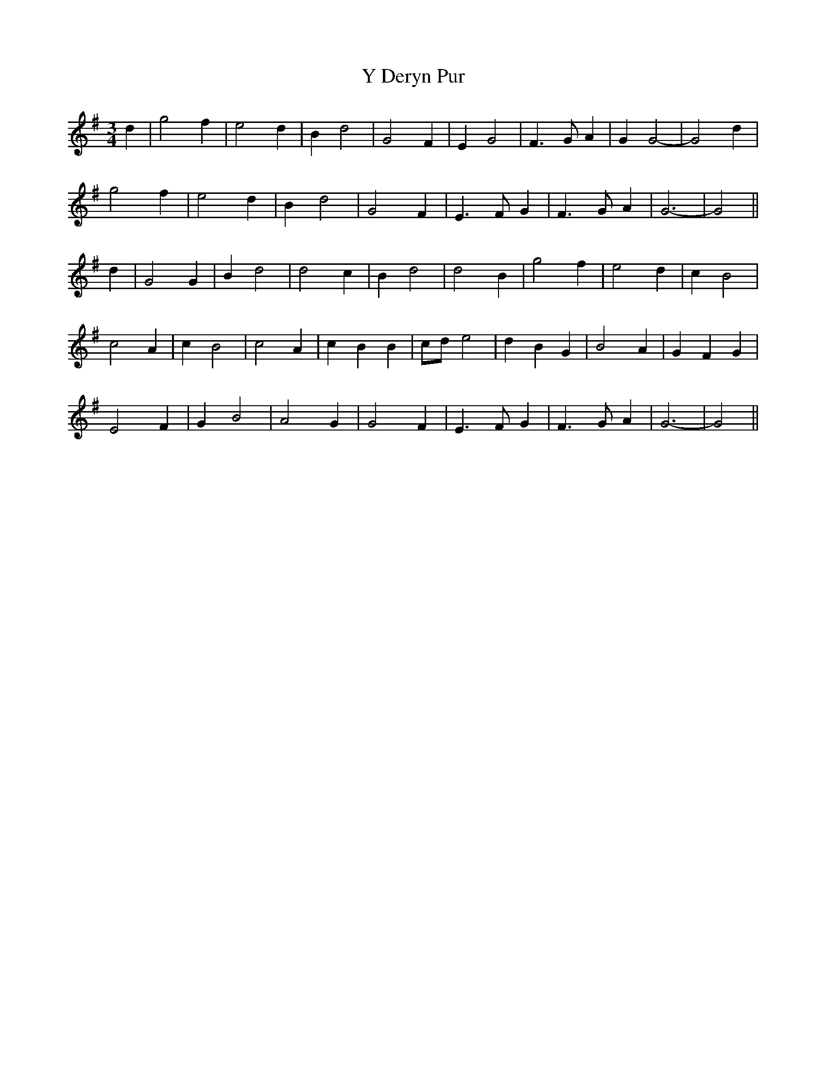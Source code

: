 X: 43422
T: Y Deryn Pur
R: waltz
M: 3/4
K: Gmajor
d2|g4 f2|e4 d2|B2 d4|G4 F2|E2 G4|F3 G A2|G2 G4-|G4 d2|
g4 f2|e4 d2|B2 d4|G4 F2|E3 F G2|F3 G A2|G6-|G4||
d2|G4 G2|B2 d4|d4 c2|B2 d4|d4 B2|g4 f2|e4 d2|c2 B4|
c4 A2|c2 B4|c4 A2|c2 B2 B2|cd e4|d2 B2 G2|B4 A2|G2 F2 G2|
E4 F2|G2 B4|A4 G2|G4 F2|E3 F G2|F3 G A2|G6-|G4||

